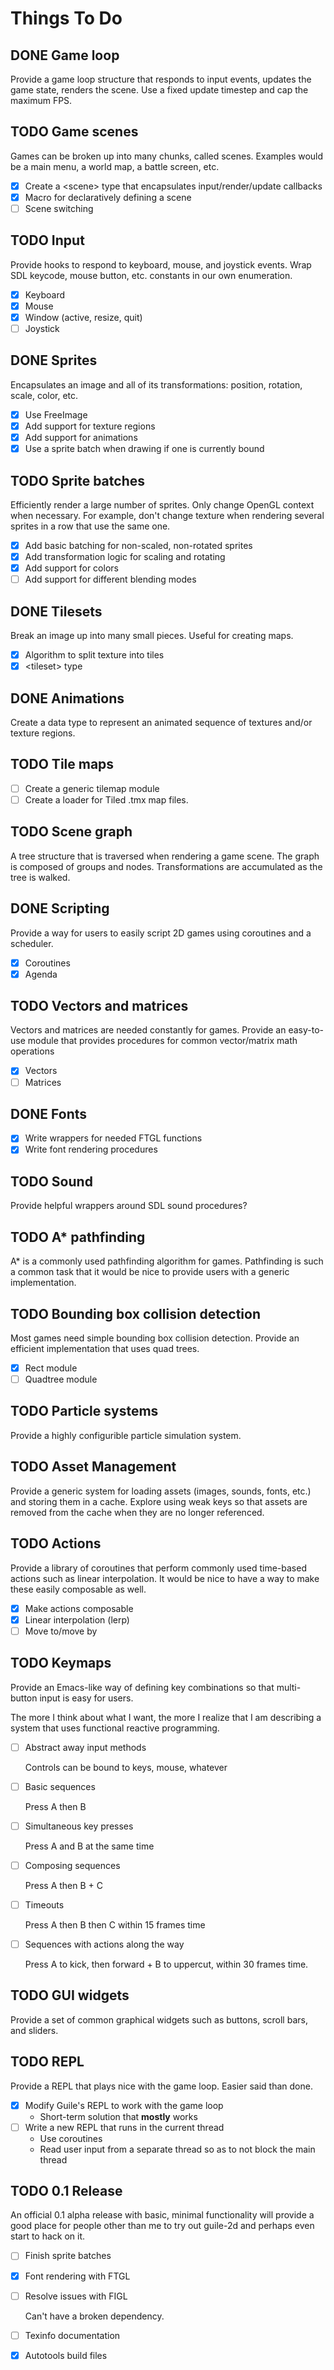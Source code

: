 * Things To Do

** DONE Game loop
   Provide a game loop structure that responds to input events,
   updates the game state, renders the scene. Use a fixed update
   timestep and cap the maximum FPS.

** TODO Game scenes
   Games can be broken up into many chunks, called scenes. Examples
   would be a main menu, a world map, a battle screen, etc.

   - [X] Create a <scene> type that encapsulates input/render/update
     callbacks
   - [X] Macro for declaratively defining a scene
   - [ ] Scene switching

** TODO Input
   Provide hooks to respond to keyboard, mouse, and joystick events.
   Wrap SDL keycode, mouse button, etc. constants in our own
   enumeration.

   - [X] Keyboard
   - [X] Mouse
   - [X] Window (active, resize, quit)
   - [ ] Joystick

** DONE Sprites
   Encapsulates an image and all of its transformations: position,
   rotation, scale, color, etc.

   - [X] Use FreeImage
   - [X] Add support for texture regions
   - [X] Add support for animations
   - [X] Use a sprite batch when drawing if one is currently bound

** TODO Sprite batches
   Efficiently render a large number of sprites. Only change OpenGL
   context when necessary. For example, don't change texture when
   rendering several sprites in a row that use the same one.

   - [X] Add basic batching for non-scaled, non-rotated sprites
   - [X] Add transformation logic for scaling and rotating
   - [X] Add support for colors
   - [ ] Add support for different blending modes

** DONE Tilesets
   Break an image up into many small pieces. Useful for creating maps.

   - [X] Algorithm to split texture into tiles
   - [X] <tileset> type

** DONE Animations
   Create a data type to represent an animated sequence of textures
   and/or texture regions.

** TODO Tile maps
   - [ ] Create a generic tilemap module
   - [ ] Create a loader for Tiled .tmx map files.

** TODO Scene graph
   A tree structure that is traversed when rendering a game scene.
   The graph is composed of groups and nodes. Transformations are
   accumulated as the tree is walked.

** DONE Scripting
   Provide a way for users to easily script 2D games using coroutines
   and a scheduler.

   - [X] Coroutines
   - [X] Agenda

** TODO Vectors and matrices
   Vectors and matrices are needed constantly for games. Provide an
   easy-to-use module that provides procedures for common
   vector/matrix math operations

   - [X] Vectors
   - [ ] Matrices

** DONE Fonts
   - [X] Write wrappers for needed FTGL functions
   - [X] Write font rendering procedures

** TODO Sound
   Provide helpful wrappers around SDL sound procedures?

** TODO A* pathfinding
   A* is a commonly used pathfinding algorithm for games. Pathfinding
   is such a common task that it would be nice to provide users with
   a generic implementation.

** TODO Bounding box collision detection
   Most games need simple bounding box collision detection. Provide an
   efficient implementation that uses quad trees.

   - [X] Rect module
   - [ ] Quadtree module

** TODO Particle systems
   Provide a highly configurible particle simulation system.

** TODO Asset Management
   Provide a generic system for loading assets (images, sounds, fonts,
   etc.) and storing them in a cache. Explore using weak keys so that
   assets are removed from the cache when they are no longer
   referenced.

** TODO Actions
   Provide a library of coroutines that perform commonly used
   time-based actions such as linear interpolation. It would be nice
   to have a way to make these easily composable as well.

   - [X] Make actions composable
   - [X] Linear interpolation (lerp)
   - [ ] Move to/move by

** TODO Keymaps
   Provide an Emacs-like way of defining key combinations so that
   multi-button input is easy for users.

   The more I think about what I want, the more I realize that I am
   describing a system that uses functional reactive programming.

   - [ ] Abstract away input methods

     Controls can be bound to keys, mouse, whatever

   - [ ] Basic sequences

     Press A then B

   - [ ] Simultaneous key presses

     Press A and B at the same time

   - [ ] Composing sequences

     Press A then B + C

   - [ ] Timeouts

     Press A then B then C within 15 frames time

   - [ ] Sequences with actions along the way

     Press A to kick, then forward + B to uppercut, within 30 frames
     time.


** TODO GUI widgets
   Provide a set of common graphical widgets such as buttons, scroll
   bars, and sliders.

** TODO REPL
   Provide a REPL that plays nice with the game loop. Easier said than
   done.

   - [X] Modify Guile's REPL to work with the game loop
     - Short-term solution that *mostly* works
   - [ ] Write a new REPL that runs in the current thread
     - Use coroutines
     - Read user input from a separate thread so as to not block the
       main thread

** TODO 0.1 Release
   An official 0.1 alpha release with basic, minimal functionality
   will provide a good place for people other than me to try out
   guile-2d and perhaps even start to hack on it.

   - [ ] Finish sprite batches
   - [X] Font rendering with FTGL
   - [ ] Resolve issues with FIGL

     Can't have a broken dependency.

   - [ ] Texinfo documentation
   - [X] Autotools build files

